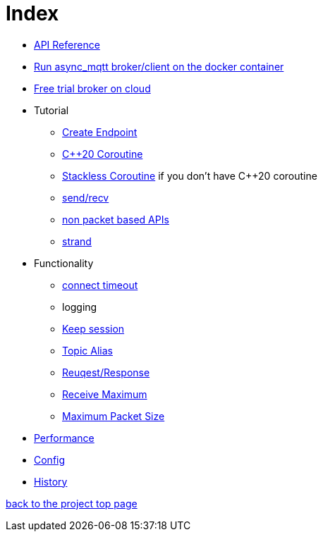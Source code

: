 = Index

* https://redboltz.github.io/async_mqtt/[API Reference]
* link:container.adoc[Run async_mqtt broker/client on the docker container]
* link:trial.adoc[Free trial broker on cloud]
* Tutorial
** link:tutorial/create_endpoint.adoc[Create Endpoint]
** link:tutorial/cpp20_coro.adoc[C++20 Coroutine]
** link:tutorial/sl_coro.adoc[Stackless Coroutine] if you don't have C++20 coroutine
** link:tutorial/send_recv.adoc[send/recv]
** link:tutorial/non_packet_based.adoc[non packet based APIs]
** link:tutorial/strand.adoc[strand]
* Functionality
** link:functionality/connect_timeout.adoc[connect timeout]
** logging
** link:functionality/keep_session.adoc[Keep session]
** link:functionality/topic_alias.adoc[Topic Alias]
** link:functionality/request_response.adoc[Reuqest/Response]
** link:functionality/receive_maximum.adoc[Receive Maximum]
** link:functionality/maximum_packet_size.adoc[Maximum Packet Size]
* link:performance.adoc[Performance]
* link:config.adoc[Config]
* link:../main/CHANGELOG.md[History]

https://github.com/redboltz/async_mqtt/[back to the project top page]
